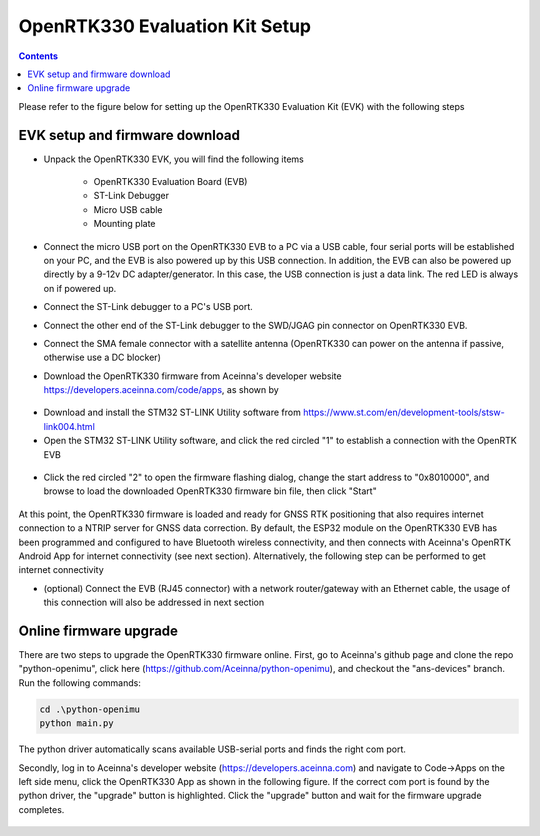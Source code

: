 OpenRTK330 Evaluation Kit Setup
=================================
.. contents:: Contents
    :local:

Please refer to the figure below for setting up the OpenRTK330 Evaluation Kit (EVK) with the following steps

.. figure:: media/EvalKit.png
    :width: 6.0in
    :height: 6.0in

EVK setup and firmware download
~~~~~~~~~~~~~~~~~~~~~~~~~~~~~~~~

*  Unpack the OpenRTK330 EVK, you will find the following items

    * OpenRTK330 Evaluation Board (EVB)
    * ST-Link Debugger
    * Micro USB cable
    * Mounting plate
* Connect the micro USB port on the OpenRTK330 EVB to a PC via a USB cable, four serial ports will be established on your PC, and the EVB is also powered up by this USB connection. In addition, the EVB can also be powered up directly by a 9-12v DC adapter/generator. In this case, the USB connection is just a data link. The red LED is always on if powered up.
* Connect the ST-Link debugger to a PC's USB port.
* Connect the other end of the ST-Link debugger to the SWD/JGAG pin connector on OpenRTK330 EVB.
* Connect the SMA female connector with a satellite antenna (OpenRTK330 can power on the antenna if passive, otherwise use a DC blocker)
* Download the OpenRTK330 firmware from Aceinna's developer website https://developers.aceinna.com/code/apps, as shown by
.. figure:: media/download_openrtk330_firmware.png
    :width: 7.0in
    :height: 4.0in

* Download and install the STM32 ST-LINK Utility software from https://www.st.com/en/development-tools/stsw-link004.html
* Open the STM32 ST-LINK Utility software, and click the red circled "1" to establish a connection with the OpenRTK EVB
.. figure:: media/st-link_utility_flash_firmware1.png
    :width: 7.0in
    :height: 4.0in

* Click the red circled "2" to open the firmware flashing dialog, change the start address to "0x8010000", and browse to load the downloaded OpenRTK330 firmware bin file, then click "Start"
.. figure:: media/st-link_utility_flash_firmware2.png
    :width: 5.0in
    :height: 3.0in

At this point, the OpenRTK330 firmware is loaded and ready for GNSS RTK positioning that also requires internet connection to a NTRIP server for GNSS data correction. By default, the ESP32 module on the OpenRTK330 EVB has been programmed and configured to have Bluetooth wireless connectivity, and then connects with Aceinna's OpenRTK Android App for internet connectivity (see next section). Alternatively, the following step can be performed to get internet connectivity

*   (optional) Connect the EVB (RJ45 connector) with a network router/gateway with an Ethernet cable, the usage of this connection will also be addressed in next section

 
Online firmware upgrade
~~~~~~~~~~~~~~~~~~~~~~~
There are two steps to upgrade the OpenRTK330 firmware online. First, go to Aceinna's github page and clone the repo "python-openimu", click here (https://github.com/Aceinna/python-openimu), and checkout the "ans-devices" branch. Run the following commands:

.. code-block:: python

    cd .\python-openimu
    python main.py

The python driver automatically scans available USB-serial ports and finds the right com port.    

Secondly, log in to Aceinna's developer website (https://developers.aceinna.com) and navigate to Code->Apps on the left side menu, click the OpenRTK330 App as shown in the following figure. If the correct com port is found by the python driver, the "upgrade" button is highlighted. Click the "upgrade" button and wait for the firmware upgrade completes.

.. figure:: media/app_upgrade_openRTK.png
    :width: 7.0in
    :height: 4.0in

